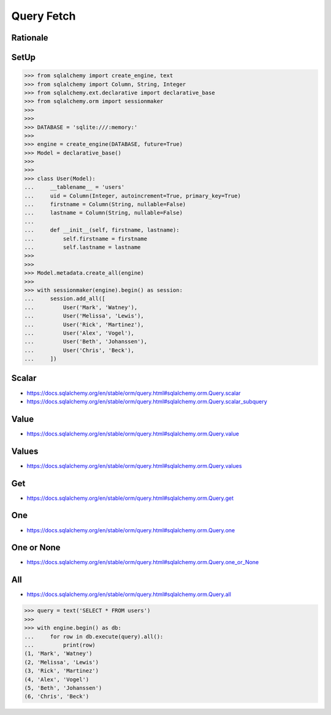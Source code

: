Query Fetch
===========


Rationale
---------


SetUp
-----
>>> from sqlalchemy import create_engine, text
>>> from sqlalchemy import Column, String, Integer
>>> from sqlalchemy.ext.declarative import declarative_base
>>> from sqlalchemy.orm import sessionmaker
>>>
>>>
>>> DATABASE = 'sqlite:///:memory:'
>>>
>>> engine = create_engine(DATABASE, future=True)
>>> Model = declarative_base()
>>>
>>>
>>> class User(Model):
...     __tablename__ = 'users'
...     uid = Column(Integer, autoincrement=True, primary_key=True)
...     firstname = Column(String, nullable=False)
...     lastname = Column(String, nullable=False)
...
...     def __init__(self, firstname, lastname):
...         self.firstname = firstname
...         self.lastname = lastname
>>>
>>>
>>> Model.metadata.create_all(engine)
>>>
>>> with sessionmaker(engine).begin() as session:
...     session.add_all([
...         User('Mark', 'Watney'),
...         User('Melissa', 'Lewis'),
...         User('Rick', 'Martinez'),
...         User('Alex', 'Vogel'),
...         User('Beth', 'Johanssen'),
...         User('Chris', 'Beck'),
...     ])


Scalar
------
* https://docs.sqlalchemy.org/en/stable/orm/query.html#sqlalchemy.orm.Query.scalar
* https://docs.sqlalchemy.org/en/stable/orm/query.html#sqlalchemy.orm.Query.scalar_subquery


Value
-----
* https://docs.sqlalchemy.org/en/stable/orm/query.html#sqlalchemy.orm.Query.value


Values
------
* https://docs.sqlalchemy.org/en/stable/orm/query.html#sqlalchemy.orm.Query.values


Get
---
* https://docs.sqlalchemy.org/en/stable/orm/query.html#sqlalchemy.orm.Query.get


One
---
* https://docs.sqlalchemy.org/en/stable/orm/query.html#sqlalchemy.orm.Query.one


One or None
-----------
* https://docs.sqlalchemy.org/en/stable/orm/query.html#sqlalchemy.orm.Query.one_or_None


All
---
* https://docs.sqlalchemy.org/en/stable/orm/query.html#sqlalchemy.orm.Query.all

>>> query = text('SELECT * FROM users')
>>>
>>> with engine.begin() as db:
...     for row in db.execute(query).all():
...         print(row)
(1, 'Mark', 'Watney')
(2, 'Melissa', 'Lewis')
(3, 'Rick', 'Martinez')
(4, 'Alex', 'Vogel')
(5, 'Beth', 'Johanssen')
(6, 'Chris', 'Beck')
